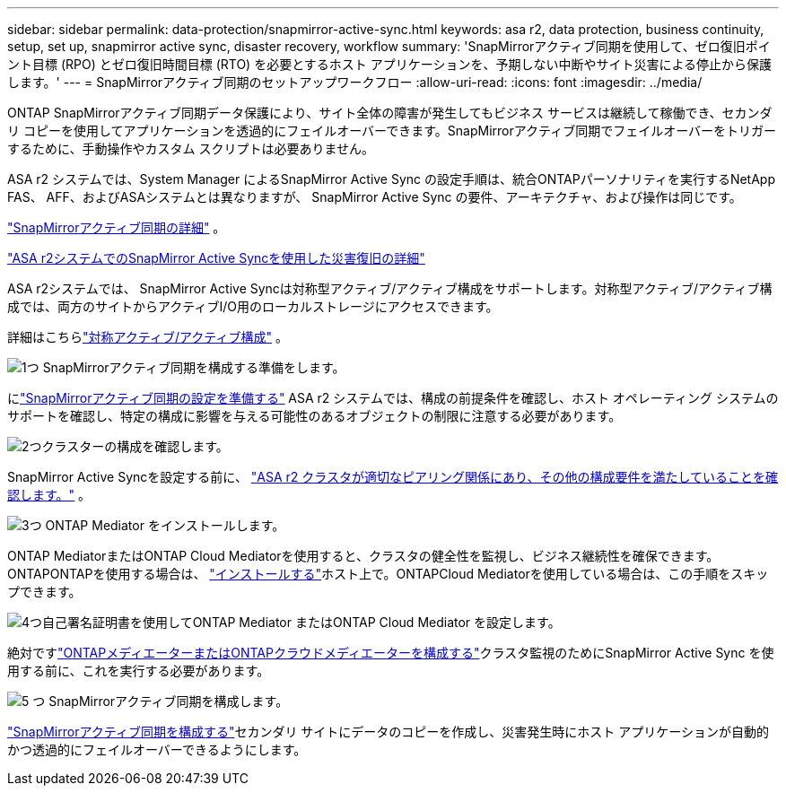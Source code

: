 ---
sidebar: sidebar 
permalink: data-protection/snapmirror-active-sync.html 
keywords: asa r2, data protection, business continuity, setup, set up, snapmirror active sync, disaster recovery, workflow 
summary: 'SnapMirrorアクティブ同期を使用して、ゼロ復旧ポイント目標 (RPO) とゼロ復旧時間目標 (RTO) を必要とするホスト アプリケーションを、予期しない中断やサイト災害による停止から保護します。' 
---
= SnapMirrorアクティブ同期のセットアップワークフロー
:allow-uri-read: 
:icons: font
:imagesdir: ../media/


[role="lead"]
ONTAP SnapMirrorアクティブ同期データ保護により、サイト全体の障害が発生してもビジネス サービスは継続して稼働でき、セカンダリ コピーを使用してアプリケーションを透過的にフェイルオーバーできます。SnapMirrorアクティブ同期でフェイルオーバーをトリガーするために、手動操作やカスタム スクリプトは必要ありません。

ASA r2 システムでは、System Manager によるSnapMirror Active Sync の設定手順は、統合ONTAPパーソナリティを実行するNetApp FAS、 AFF、およびASAシステムとは異なりますが、 SnapMirror Active Sync の要件、アーキテクチャ、および操作は同じです。

link:https://docs.netapp.com/us-en/ontap/snapmirror-active-sync/index.html["SnapMirrorアクティブ同期の詳細"^] 。

link:https://www.netapp.com/pdf.html?item=/media/138366-sb-3457-san-disaster-recovery-netapp-asa.pdf["ASA r2システムでのSnapMirror Active Syncを使用した災害復旧の詳細"^]

ASA r2システムでは、 SnapMirror Active Syncは対称型アクティブ/アクティブ構成をサポートします。対称型アクティブ/アクティブ構成では、両方のサイトからアクティブI/O用のローカルストレージにアクセスできます。

詳細はこちらlink:https://docs.netapp.com/us-en/ontap/snapmirror-active-sync/architecture-concept.html#symmetric-activeactive["対称アクティブ/アクティブ構成"^] 。

.image:https://raw.githubusercontent.com/NetAppDocs/common/main/media/number-1.png["1つ"] SnapMirrorアクティブ同期を構成する準備をします。
[role="quick-margin-para"]
にlink:snapmirror-active-sync-prepare.html["SnapMirrorアクティブ同期の設定を準備する"] ASA r2 システムでは、構成の前提条件を確認し、ホスト オペレーティング システムのサポートを確認し、特定の構成に影響を与える可能性のあるオブジェクトの制限に注意する必要があります。

.image:https://raw.githubusercontent.com/NetAppDocs/common/main/media/number-2.png["2つ"]クラスターの構成を確認します。
[role="quick-margin-para"]
SnapMirror Active Syncを設定する前に、 link:snapmirror-active-sync-confirm-cluster-configuration.html["ASA r2 クラスタが適切なピアリング関係にあり、その他の構成要件を満たしていることを確認します。"] 。

.image:https://raw.githubusercontent.com/NetAppDocs/common/main/media/number-3.png["3つ"] ONTAP Mediator をインストールします。
[role="quick-margin-para"]
ONTAP MediatorまたはONTAP Cloud Mediatorを使用すると、クラスタの健全性を監視し、ビジネス継続性を確保できます。ONTAPONTAPを使用する場合は、 link:install-ontap-mediator.html["インストールする"]ホスト上で。ONTAPCloud Mediatorを使用している場合は、この手順をスキップできます。

.image:https://raw.githubusercontent.com/NetAppDocs/common/main/media/number-4.png["4つ"]自己署名証明書を使用してONTAP Mediator またはONTAP Cloud Mediator を設定します。
[role="quick-margin-para"]
絶対ですlink:configure-ontap-mediator.html["ONTAPメディエーターまたはONTAPクラウドメディエーターを構成する"]クラスタ監視のためにSnapMirror Active Sync を使用する前に、これを実行する必要があります。

.image:https://raw.githubusercontent.com/NetAppDocs/common/main/media/number-5.png["5 つ"] SnapMirrorアクティブ同期を構成します。
[role="quick-margin-para"]
link:configure-snapmirror-active-sync.html["SnapMirrorアクティブ同期を構成する"]セカンダリ サイトにデータのコピーを作成し、災害発生時にホスト アプリケーションが自動的かつ透過的にフェイルオーバーできるようにします。
